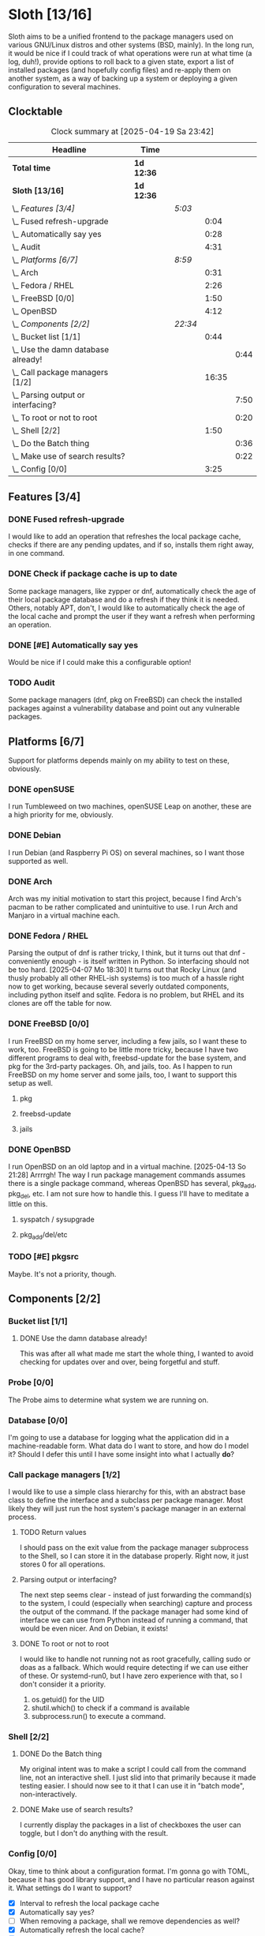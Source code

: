 # -*- mode: org; fill-column: 78; -*-
# Time-stamp: <2025-04-19 23:42:20 krylon>
#
#+TAGS: internals(i) ui(u) bug(b) feature(f)
#+TAGS: database(d) design(e), meditation(m)
#+TAGS: optimize(o) refactor(r) cleanup(c)
#+TODO: TODO(t)  RESEARCH(r) IMPLEMENT(i) TEST(e) | DONE(d) FAILED(f) CANCELLED(c)
#+TODO: MEDITATE(m) PLANNING(p) | SUSPENDED(s)
#+PRIORITIES: A G D

* Sloth [13/16]
  :PROPERTIES:
  :COOKIE_DATA: todo recursive
  :VISIBILITY: children
  :END:
  Sloth aims to be a unified frontend to the package managers used on various
  GNU/Linux distros and other systems (BSD, mainly).
  In the long run, it would be nice if I could track of what operations were
  run at what time (a log, duh!), provide options to roll back to a given
  state, export a list of installed packages (and hopefully config files) and
  re-apply them on another system, as a way of backing up a system or
  deploying a given configuration to several machines.
** Clocktable
   #+BEGIN: clocktable :scope file :maxlevel 202 :emphasize t
   #+CAPTION: Clock summary at [2025-04-19 Sa 23:42]
   | Headline                               | Time       |         |       |      |
   |----------------------------------------+------------+---------+-------+------|
   | *Total time*                           | *1d 12:36* |         |       |      |
   |----------------------------------------+------------+---------+-------+------|
   | *Sloth [13/16]*                        | *1d 12:36* |         |       |      |
   | \_  /Features [3/4]/                   |            | /5:03/  |       |      |
   | \_    Fused refresh-upgrade            |            |         |  0:04 |      |
   | \_    Automatically say yes            |            |         |  0:28 |      |
   | \_    Audit                            |            |         |  4:31 |      |
   | \_  /Platforms [6/7]/                  |            | /8:59/  |       |      |
   | \_    Arch                             |            |         |  0:31 |      |
   | \_    Fedora / RHEL                    |            |         |  2:26 |      |
   | \_    FreeBSD [0/0]                    |            |         |  1:50 |      |
   | \_    OpenBSD                          |            |         |  4:12 |      |
   | \_  /Components [2/2]/                 |            | /22:34/ |       |      |
   | \_    Bucket list [1/1]                |            |         |  0:44 |      |
   | \_      Use the damn database already! |            |         |       | 0:44 |
   | \_    Call package managers [1/2]      |            |         | 16:35 |      |
   | \_      Parsing output or interfacing? |            |         |       | 7:50 |
   | \_      To root or not to root         |            |         |       | 0:20 |
   | \_    Shell [2/2]                      |            |         |  1:50 |      |
   | \_      Do the Batch thing             |            |         |       | 0:36 |
   | \_      Make use of search results?    |            |         |       | 0:22 |
   | \_    Config [0/0]                     |            |         |  3:25 |      |
   #+END:
** Features [3/4]
   :PROPERTIES:
   :COOKIE_DATA: todo recursive
   :VISIBILITY: children
   :END:
*** DONE Fused refresh-upgrade
    CLOSED: [2025-04-10 Do 19:12]
    :LOGBOOK:
    CLOCK: [2025-04-10 Do 19:08]--[2025-04-10 Do 19:12] =>  0:04
    :END:
    I would like to add an operation that refreshes the local package cache,
    checks if there are any pending updates, and if so, installs them right
    away, in one command.
*** DONE Check if package cache is up to date
    CLOSED: [2025-04-10 Do 19:12]
    Some package managers, like zypper or dnf, automatically check the age of
    their local package database and do a refresh if they think it is needed.
    Others, notably APT, don't, I would like to automatically check the age of
    the local cache and prompt the user if they want a refresh when performing
    an operation.
*** DONE [#E] Automatically say yes
    CLOSED: [2025-04-12 Sa 19:41]
    :LOGBOOK:
    CLOCK: [2025-04-12 Sa 16:13]--[2025-04-12 Sa 16:41] =>  0:28
    :END:
    Would be nice if I could make this a configurable option!
*** TODO Audit
    :LOGBOOK:
    CLOCK: [2025-04-13 So 18:02]--[2025-04-13 So 19:39] =>  1:37
    CLOCK: [2025-04-13 So 14:02]--[2025-04-13 So 16:56] =>  2:54
    :END:
    Some package managers (dnf, pkg on FreeBSD) can check the installed
    packages against a vulnerability database and point out any vulnerable
    packages.
** Platforms [6/7]
   :PROPERTIES:
   :COOKIE_DATA: todo recursive
   :VISIBILITY: children
   :END:
   Support for platforms depends mainly on my ability to test on these,
   obviously.
*** DONE openSUSE
    CLOSED: [2025-04-05 Sa 15:37]
    I run Tumbleweed on two machines, openSUSE Leap on another, these are a
    high priority for me, obviously.
*** DONE Debian
    CLOSED: [2025-04-05 Sa 15:37]
    I run Debian (and Raspberry Pi OS) on several machines, so I want those
    supported as well.
*** DONE Arch
    CLOSED: [2025-04-05 Sa 17:36]
    :LOGBOOK:
    CLOCK: [2025-04-05 Sa 16:25]--[2025-04-05 Sa 16:37] =>  0:12
    CLOCK: [2025-04-05 Sa 15:38]--[2025-04-05 Sa 15:57] =>  0:19
    :END:
    Arch was my initial motivation to start this project, because I find Arch's
    pacman to be rather complicated and unintuitive to use.
    I run Arch and Manjaro in a virtual machine each.
*** DONE Fedora / RHEL
    CLOSED: [2025-04-07 Mo 18:33]
    :LOGBOOK:
    CLOCK: [2025-04-07 Mo 17:33]--[2025-04-07 Mo 18:33] =>  1:00
    CLOCK: [2025-04-07 Mo 08:27]--[2025-04-07 Mo 08:46] =>  0:19
    CLOCK: [2025-04-05 Sa 20:50]--[2025-04-05 Sa 21:52] =>  1:02
    CLOCK: [2025-04-05 Sa 18:05]--[2025-04-05 Sa 18:10] =>  0:05
    :END:
    Parsing the output of dnf is rather tricky, I think, but it turns out that
    dnf - conveniently enough - is itself written in Python. So interfacing
    should not be too hard.
    [2025-04-07 Mo 18:30]
    It turns out that Rocky Linux (and thusly probably all other RHEL-ish
    systems) is too much of a hassle right now to get working, because several
    severly outdated components, including python itself and sqlite.
    Fedora is no problem, but RHEL and its clones are off the table for now.
*** DONE FreeBSD [0/0]
    CLOSED: [2025-04-13 So 21:22]
    :PROPERTIES:
    :COOKIE_DATA: todo recursive
    :VISIBILITY: children
    :END:
    :LOGBOOK:
    CLOCK: [2025-04-07 Mo 19:08]--[2025-04-07 Mo 20:26] =>  1:18
    CLOCK: [2025-04-07 Mo 18:34]--[2025-04-07 Mo 19:06] =>  0:32
    :END:
    I run FreeBSD on my home server, including a few jails, so I want these to
    work, too.
    FreeBSD is going to be little more tricky, because I have two different
    programs to deal with, freebsd-update for the base system, and pkg for the
    3rd-party packages.
    Oh, and jails, too. As I happen to run FreeBSD on my home server and some
    jails, too, I want to support this setup as well.
**** pkg
**** freebsd-update
**** jails
*** DONE OpenBSD
    CLOSED: [2025-04-18 Fr 15:04]
    :LOGBOOK:
    CLOCK: [2025-04-17 Do 21:05]--[2025-04-17 Do 21:21] =>  0:16
    CLOCK: [2025-04-17 Do 19:11]--[2025-04-17 Do 19:16] =>  0:05
    CLOCK: [2025-04-16 Mi 19:49]--[2025-04-16 Mi 20:06] =>  0:17
    CLOCK: [2025-04-15 Di 15:17]--[2025-04-15 Di 15:21] =>  0:04
    CLOCK: [2025-04-15 Di 14:23]--[2025-04-15 Di 14:54] =>  0:31
    CLOCK: [2025-04-14 Mo 16:49]--[2025-04-14 Mo 17:08] =>  0:19
    CLOCK: [2025-04-13 So 21:23]--[2025-04-14 Mo 00:03] =>  2:40
    :END:
    I run OpenBSD on an old laptop and in a virtual machine.
    [2025-04-13 So 21:28]
    Arrrrgh! The way I run package management commands assumes there is a
    single package command, whereas OpenBSD has several, pkg_add, pkg_del,
    etc. I am not sure how to handle this. I guess I'll have to meditate a
    little on this. 
**** syspatch / sysupgrade
**** pkg_add/del/etc
*** TODO [#E] pkgsrc
    Maybe. It's not a priority, though.
** Components [2/2]
  :PROPERTIES:
  :COOKIE_DATA: todo recursive
  :VISIBILITY: children
  :END:
*** Bucket list [1/1]
    :PROPERTIES:
    :COOKIE_DATA: todo recursive
    :VISIBILITY: children
    :END:
**** DONE Use the damn database already!
     CLOSED: [2025-04-12 Sa 16:08]
     :LOGBOOK:
     CLOCK: [2025-04-09 Mi 18:30]--[2025-04-09 Mi 18:40] =>  0:10
     CLOCK: [2025-04-07 Mo 21:15]--[2025-04-07 Mo 21:49] =>  0:34
     :END:
     This was after all what made me start the whole thing, I wanted to avoid
     checking for updates over and over, being forgetful and stuff.
*** Probe [0/0]
    :PROPERTIES:
    :COOKIE_DATA: todo recursive
    :VISIBILITY: children
    :END:
    The Probe aims to determine what system we are running on.
*** Database [0/0]
    :PROPERTIES:
    :COOKIE_DATA: todo recursive
    :VISIBILITY: children
    :END:
    :LOGBOOK:
    :END:
    I'm going to use a database for logging what the application did in a
    machine-readable form.
    What data do I want to store, and how do I model it? Should I defer this
    until I have some insight into what I actually *do*?
*** Call package managers [1/2]
    :PROPERTIES:
    :COOKIE_DATA: todo recursive
    :VISIBILITY: children
    :END:
    :LOGBOOK:
    CLOCK: [2025-04-08 Di 16:41]--[2025-04-08 Di 17:05] =>  0:24
    CLOCK: [2025-04-08 Di 12:30]--[2025-04-08 Di 12:35] =>  0:05
    CLOCK: [2025-04-03 Do 20:32]--[2025-04-03 Do 21:57] =>  1:25
    CLOCK: [2025-04-03 Do 17:40]--[2025-04-03 Do 18:34] =>  0:54
    CLOCK: [2025-04-02 Mi 17:23]--[2025-04-02 Mi 18:55] =>  1:32
    CLOCK: [2025-04-02 Mi 09:33]--[2025-04-02 Mi 10:58] =>  1:25
    CLOCK: [2025-04-01 Di 18:10]--[2025-04-01 Di 20:32] =>  2:22
    CLOCK: [2025-04-01 Di 17:26]--[2025-04-01 Di 17:44] =>  0:18
    :END:
    I would like to use a simple class hierarchy for this, with an abstract
    base class to define the interface and a subclass per package manager.
    Most likely they will just run the host system's package manager in an
    external process.
**** TODO Return values
     I should pass on the exit value from the package manager subprocess to
     the Shell, so I can store it in the database properly. Right now, it just
     stores 0 for all operations.
**** Parsing output or interfacing?
     :LOGBOOK:
     CLOCK: [2025-04-05 Sa 15:10]--[2025-04-05 Sa 15:23] =>  0:13
     CLOCK: [2025-04-05 Sa 14:35]--[2025-04-05 Sa 14:43] =>  0:08
     CLOCK: [2025-04-04 Fr 23:40]--[2025-04-05 Sa 00:21] =>  0:41
     CLOCK: [2025-04-04 Fr 17:55]--[2025-04-04 Fr 23:37] =>  5:42
     CLOCK: [2025-04-04 Fr 17:26]--[2025-04-04 Fr 17:34] =>  0:08
     CLOCK: [2025-04-04 Fr 16:36]--[2025-04-04 Fr 17:25] =>  0:49
     CLOCK: [2025-04-03 Do 21:57]--[2025-04-03 Do 22:06] =>  0:09
     :END:
     The next step seems clear - instead of just forwarding the command(s) to
     the system, I could (especially when searching) capture and process the
     output of the command.
     If the package manager had some kind of interface we can use from Python
     instead of running a command, that would be even nicer. And on Debian, it
     exists!
**** DONE To root or not to root
     CLOSED: [2025-04-08 Di 12:30]
     :LOGBOOK:
     CLOCK: [2025-04-01 Di 15:24]--[2025-04-01 Di 15:44] =>  0:20
     :END:
     I would like to handle not running not as root gracefully, calling sudo
     or doas as a fallback. Which would require detecting if we can use either
     of these. Or systemd-run0, but I have zero experience with that, so I
     don't consider it a priority.
     1. os.getuid() for the UID
     2. shutil.which() to check if a command is available
     3. subprocess.run() to execute a command.
*** Shell [2/2]
    :PROPERTIES:
    :COOKIE_DATA: todo recursive
    :VISIBILITY: children
    :END:
    :LOGBOOK:
    CLOCK: [2025-04-10 Do 19:50]--[2025-04-10 Do 20:15] =>  0:25
    CLOCK: [2025-04-10 Do 19:07]--[2025-04-10 Do 19:08] =>  0:01
    CLOCK: [2025-04-08 Di 17:06]--[2025-04-08 Di 17:32] =>  0:26
    :END:
**** DONE Do the Batch thing
     CLOSED: [2025-04-19 Sa 23:42]
     :LOGBOOK:
     CLOCK: [2025-04-19 Sa 23:06]--[2025-04-19 Sa 23:42] =>  0:36
     :END:
     My original intent was to make a script I could call from the command
     line, not an interactive shell. I just slid into that primarily because
     it made testing easier.
     I should now see to it that I can use it in "batch mode", non-interactively.
**** DONE Make use of search results?
     CLOSED: [2025-04-19 Sa 22:24]
     :LOGBOOK:
     CLOCK: [2025-04-19 Sa 22:06]--[2025-04-19 Sa 22:24] =>  0:18
     CLOCK: [2025-04-18 Fr 16:49]--[2025-04-18 Fr 16:53] =>  0:04
     :END:
     I currently display the packages in a list of checkboxes the user can
     toggle, but I don't do anything with the result.
*** Config [0/0]
    :PROPERTIES:
    :COOKIE_DATA: todo recursive
    :VISIBILITY: children
    :END:
    :LOGBOOK:
    CLOCK: [2025-04-11 Fr 21:04]--[2025-04-11 Fr 21:07] =>  0:03
    CLOCK: [2025-04-11 Fr 16:30]--[2025-04-11 Fr 16:53] =>  0:23
    CLOCK: [2025-04-11 Fr 16:06]--[2025-04-11 Fr 16:18] =>  0:12
    CLOCK: [2025-04-10 Do 19:15]--[2025-04-10 Do 19:50] =>  0:35
    CLOCK: [2025-04-09 Mi 21:50]--[2025-04-09 Mi 22:27] =>  0:37
    CLOCK: [2025-04-09 Mi 18:24]--[2025-04-09 Mi 18:29] =>  0:05
    CLOCK: [2025-04-08 Di 23:10]--[2025-04-08 Di 23:46] =>  0:36
    CLOCK: [2025-04-08 Di 20:44]--[2025-04-08 Di 21:38] =>  0:54
    :END:
    Okay, time to think about a configuration format.
    I'm gonna go with TOML, because it has good library support, and I have no
    particular reason against it.
    What settings do I want to support?
    - [X] Interval to refresh the local package cache
    - [X] Automatically say yes?
    - [ ] When removing a package, shall we remove dependencies as well?
    - [X] Automatically refresh the local cache?
    - [X] Be nice?

